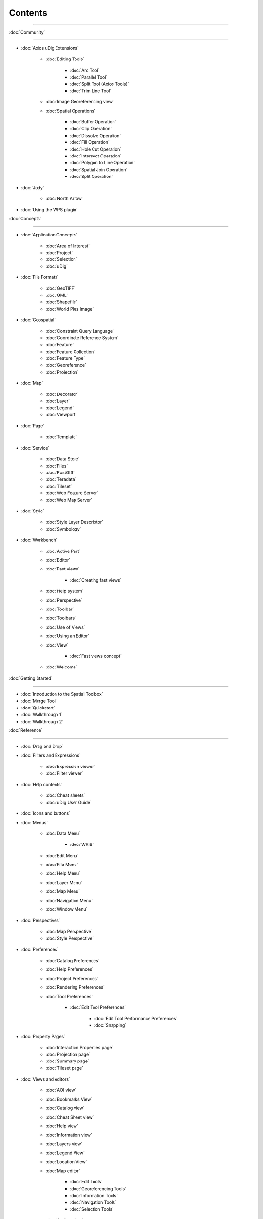 Contents
########

~~~~~~~~~~~~~~~~~~~~~~~~~~~~~~~~~~~~~~~~~~~~~~~~~~~~~~~~~~~~~~~~~~~~~~~~~~~~~

:doc:`Community`

~~~~~~~~~~~~~~~~~~~~~~~~~~~~~

* :doc:`Axios uDig Extensions`


   * :doc:`Editing Tools`


      * :doc:`Arc Tool`

      * :doc:`Parallel Tool`

      * :doc:`Split Tool (Axios Tools)`

      * :doc:`Trim Line Tool`


   * :doc:`Image Georeferencing view`

   * :doc:`Spatial Operations`


      * :doc:`Buffer Operation`

      * :doc:`Clip Operation`

      * :doc:`Dissolve Operation`

      * :doc:`Fill Operation`

      * :doc:`Hole Cut Operation`

      * :doc:`Intersect Operation`

      * :doc:`Polygon to Line Operation`

      * :doc:`Spatial Join Operation`

      * :doc:`Split Operation`


* :doc:`Jody`


   * :doc:`North Arrow`


* :doc:`Using the WPS plugin`


:doc:`Concepts`

~~~~~~~~~~~~~~~~~~~~~~~~~~~

* :doc:`Application Concepts`


   * :doc:`Area of Interest`

   * :doc:`Project`

   * :doc:`Selection`

   * :doc:`uDig`


* :doc:`File Formats`


   * :doc:`GeoTIFF`

   * :doc:`GML`

   * :doc:`Shapefile`

   * :doc:`World Plus Image`


* :doc:`Geospatial`


   * :doc:`Constraint Query Language`

   * :doc:`Coordinate Reference System`

   * :doc:`Feature`

   * :doc:`Feature Collection`

   * :doc:`Feature Type`

   * :doc:`Georeference`

   * :doc:`Projection`


* :doc:`Map`


   * :doc:`Decorator`

   * :doc:`Layer`

   * :doc:`Legend`

   * :doc:`Viewport`


* :doc:`Page`


   * :doc:`Template`


* :doc:`Service`


   * :doc:`Data Store`

   * :doc:`Files`

   * :doc:`PostGIS`

   * :doc:`Teradata`

   * :doc:`Tileset`

   * :doc:`Web Feature Server`

   * :doc:`Web Map Server`


* :doc:`Style`


   * :doc:`Style Layer Descriptor`

   * :doc:`Symbology`


* :doc:`Workbench`


   * :doc:`Active Part`

   * :doc:`Editor`

   * :doc:`Fast views`


      * :doc:`Creating fast views`


   * :doc:`Help system`

   * :doc:`Perspective`

   * :doc:`Toolbar`

   * :doc:`Toolbars`

   * :doc:`Use of Views`

   * :doc:`Using an Editor`

   * :doc:`View`


      * :doc:`Fast views concept`


   * :doc:`Welcome`


:doc:`Getting Started`

~~~~~~~~~~~~~~~~~~~~~~~~~~~~~~~~~~~~~~~~~~~

* :doc:`Introduction to the Spatial Toolbox`

* :doc:`Merge Tool`

* :doc:`Quickstart`

* :doc:`Walkthrough 1`

* :doc:`Walkthrough 2`



:doc:`Reference`

~~~~~~~~~~~~~~~~~~~~~~~~~~~~~

* :doc:`Drag and Drop`

* :doc:`Filters and Expressions`


   * :doc:`Expression viewer`

   * :doc:`Filter viewer`


* :doc:`Help contents`


   * :doc:`Cheat sheets`

   * :doc:`uDig User Guide`


* :doc:`Icons and buttons`

* :doc:`Menus`


   * :doc:`Data Menu`


      * :doc:`WRIS`


   * :doc:`Edit Menu`

   * :doc:`File Menu`

   * :doc:`Help Menu`

   * :doc:`Layer Menu`

   * :doc:`Map Menu`

   * :doc:`Navigation Menu`

   * :doc:`Window Menu`


* :doc:`Perspectives`


   * :doc:`Map Perspective`

   * :doc:`Style Perspective`


* :doc:`Preferences`


   * :doc:`Catalog Preferences`

   * :doc:`Help Preferences`

   * :doc:`Project Preferences`

   * :doc:`Rendering Preferences`

   * :doc:`Tool Preferences`


      * :doc:`Edit Tool Preferences`


         * :doc:`Edit Tool Performance Preferences`

         * :doc:`Snapping`



* :doc:`Property Pages`


   * :doc:`Interaction Properties page`

   * :doc:`Projection page`

   * :doc:`Summary page`

   * :doc:`Tileset page`


* :doc:`Views and editors`


   * :doc:`AOI view`

   * :doc:`Bookmarks View`

   * :doc:`Catalog view`

   * :doc:`Cheat Sheet view`

   * :doc:`Help view`

   * :doc:`Information view`

   * :doc:`Layers view`

   * :doc:`Legend View`

   * :doc:`Location View`

   * :doc:`Map editor`


      * :doc:`Edit Tools`

      * :doc:`Georeferencing Tools`

      * :doc:`Information Tools`

      * :doc:`Navigation Tools`

      * :doc:`Selection Tools`


   * :doc:`Outline view`

   * :doc:`Page editor`

   * :doc:`Palette View`


      * :doc:`Label Box`


   * :doc:`Projects view`

   * :doc:`Search view`

   * :doc:`Spatial Toolbox View`

   * :doc:`Style View`

   * :doc:`Table view`

   * :doc:`Tasks view`

   * :doc:`Web view`


* :doc:`Wizards and Dialogs`


   * :doc:`Add Data wizard`


      * :doc:`ArcSDE page`

      * :doc:`DataStore page`

      * :doc:`DB2 page`

      * :doc:`Files page`

      * :doc:`JGrass page`

      * :doc:`Map Decoration page`


         * :doc:`Grid Decoration`

         * :doc:`JGrass Raster Legend`

         * :doc:`JGrass Vector Legend`

         * :doc:`Legend Decoration`

         * :doc:`North Arrow Decoration`

         * :doc:`Scalebar Decoration`

         * :doc:`The Processing Region`


      * :doc:`MySQL page`

      * :doc:`NASA WorldWind page`

      * :doc:`Oracle Spatial page`

      * :doc:`PostGIS page`

      * :doc:`Resource Selection page`

      * :doc:`Teradata page`

      * :doc:`Web Feature Server page`

      * :doc:`Web Map Server page`

      * :doc:`Web Map Server Tile Cache page`

      * :doc:`Web Map Tiles page`


   * :doc:`Cheat Sheet Selection dialog`

   * :doc:`Export Wizard`


      * :doc:`Layer to Shapefile Wizard`

      * :doc:`Map to Image Wizard`

      * :doc:`Resource to Shapefile Wizard`


   * :doc:`Import Wizard`


      * :doc:`CSV Import page`

      * :doc:`Data page`

      - :doc:`Import imagery folder as mosaic page`
      * :doc:`KML to Shapefile import page`


   * :doc:`New Project wizard`

   * :doc:`Operations dialog`


      * :doc:`Layer Summary operation`

      * :doc:`Transform operation`


   * :doc:`Properties dialog`

   * :doc:`Send Log dialog`

   * :doc:`Style Editor dialog`


      * :doc:`Feature Style Pages`

      * :doc:`Raster Style Pages`

      * :doc:`Web Map Server Style Pages`


   * :doc:`Transform dialog`


:doc:`Tasks`

~~~~~~~~~~~~~~~~~~~~~

* :doc:`Installation and Configuration`


   * :doc:`Running uDig`

   * :doc:`Support`


      * :doc:`Submit Error Log`

      * :doc:`Subscribe to the user list`

      * :doc:`Tracing WMS Calls`

      * :doc:`Using the Issue Tracker`

      -  :doc:`View Error Log and Configuration Details`

   * :doc:`Working with the Update Manager`


      * :doc:`Keeping up to date`


         * :doc:`Finding new plugins`


* :doc:`Using the Catalog`


   * :doc:`Adding features from ArcSDE`

   * :doc:`Adding features from a Shapefile`

   * :doc:`Adding Features from DB2`

   * :doc:`Adding features from Oracle`

   * :doc:`Adding features from PostGIS`

   * :doc:`Adding features from WFS`

   * :doc:`Adding layers from WMS`

   -  :doc:`Enabling a Tileset from a WMS Server`
   -  :doc:`Handling Shapefiles with different Character Sets`
   * :doc:`Importing data`


* :doc:`Using the Workbench`


   * :doc:`Closing an editor`

   * :doc:`Exiting the workbench`

   * :doc:`Rearranging the main toolbar`

   * :doc:`Rearranging views and editors`


      * :doc:`Drop cursors`

      * :doc:`Maximizing`

      * :doc:`Rearranging tabbed views`

      * :doc:`Rearranging views`

      * :doc:`Tiling editors`


   * :doc:`Using the Catalog view`

   * :doc:`Using the help system`


      * :doc:`Accessing context sensitive help`


   * :doc:`Using the Layers view`


      * :doc:`Deleting a layer`

      * :doc:`Zooming to a layer`


   * :doc:`Using the Legend View`


      * :doc:`Adding a folder`

      * :doc:`Changing a layer's z-order`

      * :doc:`Grouping layers by folder`

      * :doc:`Show or hide background layers`

      * :doc:`Show or hide grid layer on map`

      * :doc:`Show or Hide map graphics layers`


   * :doc:`Using the Search view`

   * :doc:`Using the Table View`

   * :doc:`Working with cheat sheets`


      * :doc:`Working with composite cheat sheets`


   * :doc:`Working with fast views`


* :doc:`Working with AOI`


   -  :doc:`Configure table view to list the contents of a polygon`
   -  :doc:`Configure table view to list the contents of the screen`
   * :doc:`Show the AOI on the map`

   * :doc:`Use a bookmark as the AOI`

   -  :doc:`Use a Coordinate Reference System as the AOI`
   * :doc:`Use a processing region as the AOI`

   * :doc:`Use polygon as the AOI`


* :doc:`Working with Features`


   * :doc:`Adding a column to a shapefile`

   -  :doc:`Changing the projection of a shapefile`
   -  :doc:`Processing the Geometry in a Shapefile`
   * :doc:`Using Advanced Edit Mode`

   * :doc:`Using Feature Edit Tools`


      * :doc:`Delete Tool`

      * :doc:`Fill Tool`

      * :doc:`Split Tool`


   * :doc:`Using Feature operations`

   * :doc:`Using Geometry Creation Tools`


      * :doc:`Draw Geometry Tool`

      * :doc:`Ellipse Tool`

      * :doc:`Line Creation Tool`

      * :doc:`Point Creation Tool`

      * :doc:`Polygon Creation Tool`

      * :doc:`Rectangle Tool`

      * :doc:`Smart Buffer Tool`


   * :doc:`Using Vertex Tools`


      * :doc:`Add Vertex Tool`

      * :doc:`Edit Geometry Tool`


         * :doc:`EditBlackboard`


      * :doc:`Hole Cutter`

      * :doc:`Remove Vertex Tool`


* :doc:`Working with Images`


   * :doc:`Georeference an Image`

   * :doc:`Set raster transparent color`


* :doc:`Working with Layers`


   * :doc:`Adding a layer`

   * :doc:`Change a Layers Style`

   * :doc:`Configure a AOI layer`

   * :doc:`Create Layer from Query`

   * :doc:`Feature count`

   * :doc:`Using Layer Operations`


      * :doc:`Validation`


   * :doc:`Using Resource Summary`


* :doc:`Working with Maps`


   * :doc:`Creating a new Map`

   * :doc:`Map Navigation`


      * :doc:`Pan`

      * :doc:`Zoom`


   * :doc:`Printing the current Map`


* :doc:`Working with Projects`


   * :doc:`Creating a new Project`

   * :doc:`Creating a Project`

   -  :doc:`Using new to add a Map to a Project`
   -  :doc:`Using the Context menu to add a Map to a Project`
   -  :doc:`Using the File menu to add a new Map`
   * :doc:`Using the Projects view`


* :doc:`Working with Selection`


   * :doc:`Selection using Attributes`

   * :doc:`Selection using CQL`


:doc:`Tips and Tricks`

~~~~~~~~~~~~~~~~~~~~~~~~~~~~~~~~~~~~~~~~~~~~~

:doc:`uDig Overview`

~~~~~~~~~~~~~~~~~~~~~~~~~~~~~~~~~~~~~~~

:doc:`What is new`

~~~~~~~~~~~~~~~~~~~~~~~~~~~~~~~~~~~~~

* :doc:`What is new 1.1.0`

* :doc:`What is new 1.2.0`


Searching Users Guide
